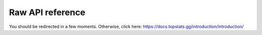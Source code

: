 =================
Raw API reference
=================

You should be redirected in a few moments. Otherwise, click here: https://docs.topstats.gg/introduction/introduction/